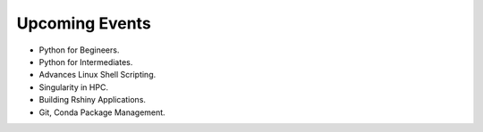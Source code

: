 Upcoming Events
===============


* Python for Begineers.
* Python for Intermediates. 
* Advances Linux Shell Scripting. 
* Singularity in HPC.
* Building Rshiny Applications.
* Git, Conda Package Management. 


